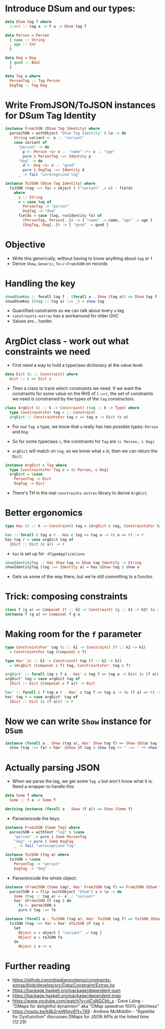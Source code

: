 * Introduce DSum and our types:

#+begin_src haskell
data DSum tag f where
  (:=>) :: tag a -> f a -> DSum tag f

data Person = Person
  { name :: String
  , age :: Int
  }

data Dog = Dog
  { good :: Bool
  }

data Tag a where
  PersonTag :: Tag Person
  DogTag :: Tag Dog
#+end_src

* Write FromJSON/ToJSON instances for DSum Tag Identity

#+begin_src haskell
instance FromJSON (DSum Tag Identity) where
  parseJSON = withObject "DSum Tag Identity" $ \o -> do
    String variant <- o .: "variant"
    case variant of
      "person" -> do
        p <- Person <$> o .: "name" <*> o .: "age"
        pure $ PersonTag :=> Identity p
      "dog" -> do
        d <- Dog <$> o .: "good"
        pure $ DogTag :=> Identity d
      _ -> fail "unrecognized tag"

instance ToJSON (DSum Tag Identity) where
  toJSON (tag :=> fa) = object $ ("variant" .= v) : fields
    where
      v :: String
      v = case tag of
        PersonTag -> "person"
        DogTag -> "dog"
      fields = case (tag, runIdentity fa) of
        (PersonTag, Person{..}) -> [ "name" .= name, "age" .= age ]
        (DogTag, Dog{..}) -> [ "good" .= good ]
#+end_src

* Objective

- Write this generically, without having to know anything about ~tag~ or ~f~
- Derive ~Show~, ~Generic~, ~To~/~FromJSON~ on records

* Handling the key

#+begin_src haskell
showDSumKey :: forall tag f . (forall a . Show (tag a)) => DSum tag f -> String
showDSumKey ((tag :: tag a) :=> _) = show tag
#+end_src

- Quantified constraints so we can talk about every ~a~ tag
- ~constraints-extras~ has a workaround for older GHC
- Values are... harder.

* ArgDict class - work out what constraints we need

- First need a way to hold a typeclass dictionary at the value level:

#+begin_src haskell
data Dict (c :: Constraint) where
  Dict :: c => Dict c
#+end_src

- Then a class to track which constraints we need. If we want the
  constraints for some value on the RHS of ~(:=>)~, the set of
  constraints we need is constrained by the types of the ~tag~
  constructors.

#+begin_src haskell
class ArgDict (c :: k -> Constraint) (tag :: k -> Type) where
  type ConstraintsFor tag c :: Constraint
  argDict :: ConstraintsFor tag c => tag a -> Dict (c a)
#+end_src

- For our ~Tag a~ type, we know that ~a~ really has two possible
  types: ~Person~ and ~Dog~.

- So for some typeclass ~c~, the constraints for ~Tag~ are ~(c Person, c Dog)~

- ~argDict~ will match on ~tag~, so we know what ~a~ is, then we can
  return the ~Dict~:

#+begin_src haskell
instance ArgDict c Tag where
  type ConstraintsFor Tag c = (c Person, c Dog)
  argDict = \case
    PersonTag -> Dict
    DogTag -> Dict
#+end_src

- There's TH in the real ~constraints-extras~ library to derive ~ArgDict~.

* Better ergonomics

#+begin_src haskell
type Has (c :: k -> Constraint) tag = (ArgDict c tag, ConstraintsFor tag c)

has :: forall c tag a r . Has c tag => tag a -> (c a => r) -> r
has tag r = case argDict tag of
  (Dict :: Dict (c a)) -> r
#+end_src

- ~has~ is set up for ~-XTypeApplications~

#+begin_src haskell
showIdentityTag :: Has Show tag => DSum tag Identity -> String
showIdentityTag (tag :=> Identity a) = has @Show tag $ show a
#+end_src

- Gets us some of the way there, but we're still committing to a functor.

* Trick: composing constraints

#+begin_src haskell
class f (g a) => ComposeC (f :: k2 -> Constraint) (g :: k1 -> k2) (a :: k1)
instance f (g a) => ComposeC f g a
#+end_src

* Making room for the ~f~ parameter

#+begin_src haskell
type ConstraintsFor' tag (c :: k1 -> Constraint) (f :: k2 -> k1)
  = ConstraintsFor tag (ComposeC c f)

type Has' (c :: k1 -> Constraint) tag (f :: k2 -> k1)
  = (ArgDict (ComposeC c f) tag, ConstraintsFor' tag c f)

argDict' :: forall tag c f a . Has' c tag f => tag a -> Dict (c (f a))
argDict' tag = case argDict tag of
  (Dict :: Dict (ComposeC c f a)) -> Dict

has' :: forall c f tag a r . Has' c tag f => tag a -> (c (f a) => r) -> r
has' tag r = case argDict' tag of
  (Dict :: Dict (c (f a))) -> r
#+end_src

* Now we can write ~Show~ instance for ~DSum~

#+begin_src haskell
instance (forall a . Show (tag a), Has' Show tag f) => Show (DSum tag f) where
  show (tag :=> fa) = has' @Show @f tag $ show tag ++ " :=> " ++ show fa
#+end_src

* Actually parsing JSON

- When we parse the tag, we get some ~Tag a~ but won't know what it
  is. Need a wrapper to handle this:

#+begin_src haskell
data Some f where
  Some :: f a -> Some f

deriving instance (forall a . Show (f a)) => Show (Some f)
#+end_src

- Parse/encode the keys:

#+begin_src haskell
instance FromJSON (Some Tag) where
  parseJSON = withText "Tag" $ \case
    "person" -> pure $ Some PersonTag
    "dog" -> pure $ Some DogTag
    _ -> fail "unrecognized Tag"

instance ToJSON (Tag a) where
  toJSON = \case
    PersonTag -> "person"
    DogTag -> "dog"
#+end_src

- Parse/encode the whole object:

#+begin_src haskell
instance (FromJSON (Some tag), Has' FromJSON tag f) => FromJSON (DSum tag f) where
  parseJSON x = flip (withObject "DSum") x $ \o -> do
    Some (tag :: tag a) <- o .: "variant"
    has' @FromJSON @f tag $ do
      fa <- parseJSON x
      pure $ tag :=> fa

instance (forall a . ToJSON (tag a), Has' ToJSON tag f) => ToJSON (DSum tag f) where
  toJSON (tag :=> fa) = has' @ToJSON @f tag $
    let
      Object v = object [ "variant" .= tag ]
      Object o = toJSON fa
    in
      Object $ o <> v
#+end_src

* Further reading

- https://github.com/obsidiansystems/constraints-extras/blob/develop/src/Data/Constraint/Extras.hs
- https://hackage.haskell.org/package/dependent-sum
- https://hackage.haskell.org/package/dependent-map
- https://www.youtube.com/watch?v=olCsNGCkh_s : Dave Laing - "DMaps for delightful dynamism" aka "DMap speedrun 100% glitchless"
- https://youtu.be/k8k2rwWImy8?t=749 : Andrew McMiddlin - "Appetite for Dysfunction" discusses DMaps for JSON APIs at the linked time (12:29)
